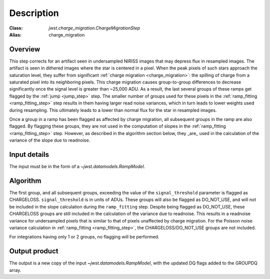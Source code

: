 Description
===========

:Class: `jwst.charge_migration.ChargeMigrationStep`
:Alias: charge_migration


Overview
--------
This step corrects for an artifact seen in undersampled NIRISS images that may depress flux
in resampled images. The artifact is seen in dithered images where the star is centered in
a pixel. When the peak pixels of such stars approach the saturation level, they suffer from
significant :ref:`charge migration <charge_migration>`:
the spilling of charge from a saturated pixel into its neighboring pixels. This charge migration
causes group-to-group differences to decrease significantly once the signal level is greater than
~25,000 ADU. As a result, the last several groups of these ramps get flagged by the :ref:`jump <jump_step>`
step.  The smaller number of groups used for these pixels in the :ref:`ramp_fitting <ramp_fitting_step>`
step results in them having  larger read noise variances, which in turn leads to lower weights used
during resampling. This ultimately leads to a lower than normal flux for the star in resampled images.

Once a group in a ramp has been flagged as affected by charge migration, all subsequent
groups in the ramp are also flagged. By flagging these groups, they are not used in the
computation of slopes in the :ref:`ramp_fitting <ramp_fitting_step>` step. However, as described
in the algorithm section below, they _are_ used in the calculation of the variance of the slope
due to readnoise.

Input details
-------------
The input must be in the form of a `~jwst.datamodels.RampModel`.


Algorithm
---------
The first group, and all subsequent groups, exceeding the value of the
``signal_threshold`` parameter is flagged as CHARGELOSS. ``signal_threshold`` is in units
of ADUs. These groups will also be flagged as DO_NOT_USE, and will not
be included in the slope calculation during the ``ramp_fitting`` step. Despite being flagged
as DO_NOT_USE, these CHARGELOSS groups are still included in the calculation of the
variance due to readnoise.
This results in a readnoise variance for undersampled pixels that is similar to that of
pixels unaffected by charge migration. For the Poisson noise variance calculation in
:ref:`ramp_fitting <ramp_fitting_step>`, the CHARGELOSS/DO_NOT_USE groups are not included.

For integrations having only 1 or 2 groups, no flagging will be performed.


Output product
--------------
The output is a new copy of the input `~jwst.datamodels.RampModel`, with the updated DQ flags
added to the GROUPDQ array.

